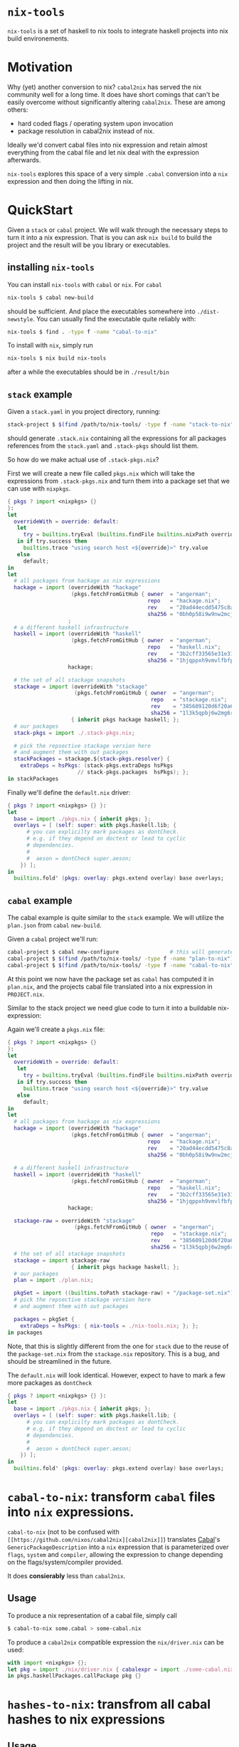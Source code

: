 * ~nix-tools~

~nix-tools~ is a set of haskell to nix tools to integrate haskell
projects into nix build environements.

* Motivation

Why (yet) another conversion to nix?  ~cabal2nix~ has served the nix
community well for a long time.  It does have short comings that can't
be easily overcome without significantly altering ~cabal2nix~.  These
are among others:

- hard coded flags / operating system upon invocation
- package resolution in cabal2nix instead of nix.

Ideally we'd convert cabal files into nix expression and retain almost
everything from the cabal file and let nix deal with the expression
afterwards.

~nix-tools~ explores this space of a very simple ~.cabal~ conversion
into a ~nix~ expression and then doing the lifting in nix.

* QuickStart

Given a ~stack~ or ~cabal~ project.  We will walk through the
necessary steps to turn it into a nix expression.  That is you can ask
~nix build~ to build the project and the result will be you library or
executables.

** installing ~nix-tools~

You can install ~nix-tools~ with ~cabal~ or ~nix~.  For ~cabal~

#+BEGIN_SRC bash
nix-tools $ cabal new-build
#+END_SRC

should be sufficient.  And place the executables somewhere into
~./dist-newstyle~. You can usually find the executable quite reliably
with:
#+BEGIN_SRC bash
nix-tools $ find . -type f -name "cabal-to-nix"
#+END_SRC

To install with ~nix~, simply run

#+BEGIN_SRC bash
nix-tools $ nix build nix-tools
#+END_SRC

after a while the executables should be in ~./result/bin~

** ~stack~ example

Given a ~stack.yaml~ in you project directory, running:

#+BEGIN_SRC bash
stack-project $ $(find /path/to/nix-tools/ -type f -name "stack-to-nix") stack.yaml > .stack-pkgs.nix
#+END_SRC

should generate ~.stack.nix~ containing all the expressions for all
packages references from the ~stack.yaml~ and ~.stack-pkgs~ should
list them.

So how do we make actual use of ~.stack-pkgs.nix~?

First we will create a new file called ~pkgs.nix~ which will take
the expressions from ~.stack-pkgs.nix~ and turn them into a package set
that we can use with ~nixpkgs~.

#+BEGIN_SRC nix
{ pkgs ? import <nixpkgs> {}
}:
let
  overrideWith = override: default:
   let
     try = builtins.tryEval (builtins.findFile builtins.nixPath override);
   in if try.success then
     builtins.trace "using search host <${override}>" try.value
   else
     default;
in
let
  # all packages from hackage as nix expressions
  hackage = import (overrideWith "hackage"
                    (pkgs.fetchFromGitHub { owner  = "angerman";
                                            repo   = "hackage.nix";
                                            rev    = "20ad44ecdd5475c8adbe0e129638f729a26ca120";
                                            sha256 = "0bh0p58i9w9nw2mcjgx6j9qyi6x5xg8pn5x37a696kw1bgwm8wzn"; }))
                   ;
  # a different haskell infrastructure
  haskell = import (overrideWith "haskell"
                    (pkgs.fetchFromGitHub { owner  = "angerman";
                                            repo   = "haskell.nix";
                                            rev    = "3b2cff33565e31e31a8a33eb5ebfa20a19aa70d6";
                                            sha256 = "1hjqppxh9vmvlfbfpkg7gcijjhq4hhlx4xah87ma0w1nw7vk7nda"; }))
                   hackage;

  # the set of all stackage snapshots
  stackage = import (overrideWith "stackage"
                     (pkgs.fetchFromGitHub { owner  = "angerman";
                                             repo   = "stackage.nix";
                                             rev    = "385609120d6f20a67f79e5120a93b4524d8c8862";
                                             sha256 = "1l3k5qpbj6w2mg6rgmg0af2jk0bq1wwrijrn66grbw7kbbi4h9nx"; }))
                    { inherit pkgs hackage haskell; };
  # our packages
  stack-pkgs = import ./.stack-pkgs.nix;

  # pick the repsective stackage version here
  # and augment them with out packages
  stackPackages = stackage.${stack-pkgs.resolver} {
    extraDeps = hsPkgs: (stack-pkgs.extraDeps hsPkgs
                      // stack-pkgs.packages  hsPkgs); };
in stackPackages
#+END_SRC

Finally we'll define the ~default.nix~ driver:

#+BEGIN_SRC nix
{ pkgs ? import <nixpkgs> {} }:
let
  base = import ./pkgs.nix { inherit pkgs; };
  overlays = [ (self: super: with pkgs.haskell.lib; {
      # you can explicilty mark packages as dontCheck.
      # e.g. if they depend on doctest or lead to cyclic
      # dependencies.
      #
      #  aeson = dontCheck super.aeson;
    }) ];
in
  builtins.fold' (pkgs: overlay: pkgs.extend overlay) base overlays;
#+END_SRC

** ~cabal~ example

The cabal example is quite similar to the ~stack~ example.  We will
utilize the ~plan.json~ from ~cabal~ ~new-build~.

Given a ~cabal~ project we'll run:

#+BEGIN_SRC bash
cabal-project $ cabal new-configure                # this will generate the plan.json file
cabal-project $ $(find /path/to/nix-tools/ -type f -name "plan-to-nix") ./dist-newstyle/cache/plan.json > plan.nix
cabal-project $ $(find /path/to/nix-tools/ -type f -name "cabal-to-nix") PROJECT.cabal > PROJECT.nix
#+END_SRC

At this point we now have the package set as ~cabal~ has computed it
in ~plan.nix~, and the projects cabal file translated into a nix
expression in ~PROJECT.nix~.

Similar to the stack project we need glue code to turn it into a
buildable nix-expression:

Again we'll create a ~pkgs.nix~ file:

#+BEGIN_SRC nix
{ pkgs ? import <nixpkgs> {}
}:
let
  overrideWith = override: default:
   let
     try = builtins.tryEval (builtins.findFile builtins.nixPath override);
   in if try.success then
     builtins.trace "using search host <${override}>" try.value
   else
     default;
in
let
  # all packages from hackage as nix expressions
  hackage = import (overrideWith "hackage"
                    (pkgs.fetchFromGitHub { owner  = "angerman";
                                            repo   = "hackage.nix";
                                            rev    = "20ad44ecdd5475c8adbe0e129638f729a26ca120";
                                            sha256 = "0bh0p58i9w9nw2mcjgx6j9qyi6x5xg8pn5x37a696kw1bgwm8wzn"; }))
                   ;
  # a different haskell infrastructure
  haskell = import (overrideWith "haskell"
                    (pkgs.fetchFromGitHub { owner  = "angerman";
                                            repo   = "haskell.nix";
                                            rev    = "3b2cff33565e31e31a8a33eb5ebfa20a19aa70d6";
                                            sha256 = "1hjqppxh9vmvlfbfpkg7gcijjhq4hhlx4xah87ma0w1nw7vk7nda"; }))
                   hackage;

  stackage-raw = overrideWith "stackage"
                     (pkgs.fetchFromGitHub { owner  = "angerman";
                                             repo   = "stackage.nix";
                                             rev    = "385609120d6f20a67f79e5120a93b4524d8c8862";
                                             sha256 = "1l3k5qpbj6w2mg6rgmg0af2jk0bq1wwrijrn66grbw7kbbi4h9nx"; });
  # the set of all stackage snapshots
  stackage = import stackage-raw
                    { inherit pkgs hackage haskell; };
  # our packages
  plan = import ./plan.nix;

  pkgSet = import ((builtins.toPath stackage-raw) + "/package-set.nix") { inherit pkgs hackage haskell; lts-def = plan; };
  # pick the repsective stackage version here
  # and augment them with out packages

  packages = pkgSet {
    extraDeps = hsPkgs: { nix-tools = ./nix-tools.nix; }; };
in packages
#+END_SRC

Note, that this is slightly different from the one for ~stack~ due to
the reuse of the ~package-set.nix~ from the ~stackage.nix~
repository. This is a bug, and should be streamlined in the future.

The ~default.nix~ will look identical. However, expect to have to
mark a few more packages as ~dontCheck~
#+BEGIN_SRC nix
{ pkgs ? import <nixpkgs> {} }:
let
  base = import ./pkgs.nix { inherit pkgs; };
  overlays = [ (self: super: with pkgs.haskell.lib; {
      # you can explicilty mark packages as dontCheck.
      # e.g. if they depend on doctest or lead to cyclic
      # dependencies.
      #
      #  aeson = dontCheck super.aeson;
    }) ];
in
  builtins.fold' (pkgs: overlay: pkgs.extend overlay) base overlays;
#+END_SRC

* ~cabal-to-nix~: transform ~cabal~ files into ~nix~ expressions.

  ~cabal-to-nix~ (not to be confused with ~[[https://github.com/nixos/cabal2nix][cabal2nix]]~) translates [[https://github.com/haskell/cabal][Cabal]]'s
  ~GenericPackageDescription~ into a ~nix~ expression that is parameterized over
  ~flags~, ~system~ and ~compiler~, allowing the expression to change depending
  on the flags/system/compiler provided.

  It does **consierably** less than ~cabal2nix~.

** Usage

   To produce a nix representation of a cabal file, simply call

   #+BEGIN_SRC sh
   $ cabal-to-nix some.cabal > some-cabal.nix
   #+END_SRC

   To produce a ~cabal2nix~ compatible expression the ~nix/driver.nix~ can
   be used:

   #+BEGIN_SRC nix
   with import <nixpkgs> {};
   let pkg = import ./nix/driver.nix { cabalexpr = import ./some-cabal.nix; pkgs = pkgs; };
   in pkgs.haskellPackages.callPackage pkg {}
   #+END_SRC

* ~hashes-to-nix~: transfrom all cabal hashes to nix expressions

** Usage

   To produce a nix expression for each item int he ~all-cabal-hashes~ folder use:

   #+BEGIN_SRC sh
   $ hashes-to-nix all-cabal-hashes > all-cabal-hashes.nix
   #+END_SRC

* ~lts-to-nix~: transform a stackage lts set to a nix expression

** Usage

   To produce a nix expression for a given lts/nightly set:

   #+BEING_SRC sh
   $ lts-to-nix $lts > $(basename ${lts%.yaml}.nix); done
   #+END_SRC

* ~stack-to-nix~: transform a stack project to a nix expression

** Usage

   To produce a nix expression from a stack.yaml file

   #+BEING_SRC sh
   $ stack-to-nix stack.yaml > stack-pkgs.nix
   #+END_SRC
